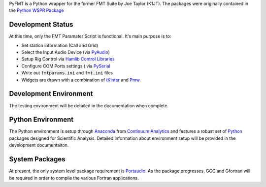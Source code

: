 PyFMT is a Python wrapper for the former FMT Suite by Joe Taylor (K1JT). The packages were originally contained in the `Python WSPR Package`_


Development Status
^^^^^^^^^^^^^^^^^^
At this time, only the FMT Paramater Script is functional. It's
main purpose is to:

* Set station information (Call and Grid)
* Select the Input Audio Device (via `PyAudio`_)
* Setup Rig Control via `Hamlib Control Libraries`_
* Configure COM Ports settings ( via `PySerial`_
* Write out :code:`fmtparams.ini` and :code:`fmt.ini` files
* Widgets are drawn with a combination of `tKinter`_ and `Pmw`_.

Development Environment
^^^^^^^^^^^^^^^^^^^^^^^
The testing environment will be detailed in the documentation when complete.


Python Environment
^^^^^^^^^^^^^^^^^^
The Python environment is setup through `Anaconda`_ from `Continuum Analytics`_ and features a robust set of `Python`_ packages designed for Scientific Analysis. Detailed information about environment setup will be provided in the development documentaiton.


System Packages
^^^^^^^^^^^^^^^
At present, the only system level package requirement is `Portaudio`_. As the package progresses, GCC and Gfortran will be required in order to compile
the various Fortran applications.



.. _Python Wspr Package: http://physics.princeton.edu/pulsar/k1jt/wspr.html
.. _Hamlib COntrol Libraries: https://sourceforge.net/projects/hamlib/?source=directory
.. _PyAudio: https://people.csail.mit.edu/hubert/pyaudio/
.. _PySerial: http://pyserial.readthedocs.io/en/latest/pyserial_api.html
.. _Anaconda: https://www.continuum.io/downloads
.. _Continuum Analytics: https://www.continuum.io/
.. _Python: https://www.python.org/
.. _Portaudio: http://portaudio.com/
.. _tKinter: https://wiki.python.org/moin/TkInter
.. _Pmw: http://pmw.sourceforge.net/